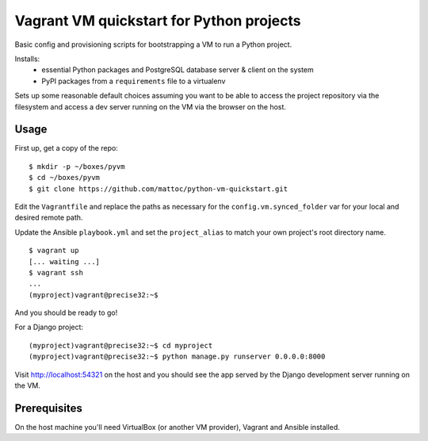 Vagrant VM quickstart for Python projects
=========================================

Basic config and provisioning scripts for bootstrapping a VM to run a
Python project.

Installs:
 - essential Python packages and PostgreSQL database server & client on
   the system
 - PyPI packages from a ``requirements`` file to a virtualenv

Sets up some reasonable default choices assuming you want to be able to
access the project repository via the filesystem and access a dev server
running on the VM via the browser on the host.

Usage
-----

First up, get a copy of the repo::

  $ mkdir -p ~/boxes/pyvm
  $ cd ~/boxes/pyvm
  $ git clone https://github.com/mattoc/python-vm-quickstart.git

Edit the ``Vagrantfile`` and replace the paths as necessary for the 
``config.vm.synced_folder`` var for your local and desired remote path.

Update the Ansible ``playbook.yml`` and set the ``project_alias`` to
match your own project's root directory name.

::

  $ vagrant up
  [... waiting ...]
  $ vagrant ssh
  ...
  (myproject)vagrant@precise32:~$ 

And you should be ready to go!

For a Django project:

::
  
  (myproject)vagrant@precise32:~$ cd myproject
  (myproject)vagrant@precise32:~$ python manage.py runserver 0.0.0.0:8000

Visit http://localhost:54321 on the host and you should see the app
served by the Django development server running on the VM.

Prerequisites
-------------

On the host machine you'll need VirtualBox (or another VM provider), 
Vagrant and Ansible installed.
